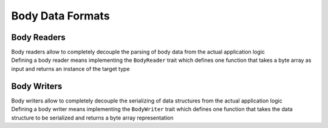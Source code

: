 Body Data Formats
=================

.. _Body Readers:

Body Readers
------------

| Body readers allow to completely decouple the parsing of body data from the actual application logic
| Defining a body reader means implementing the ``BodyReader`` trait which defines one function that takes a byte array as input and returns an instance of the target type


Body Writers
------------

| Body writers allow to completely decouple the serializing of data structures from the actual application logic
| Defining a body writer means implementing the ``BodyWriter`` trait which defines one function that takes the data structure to be serialized and returns a byte array representation
